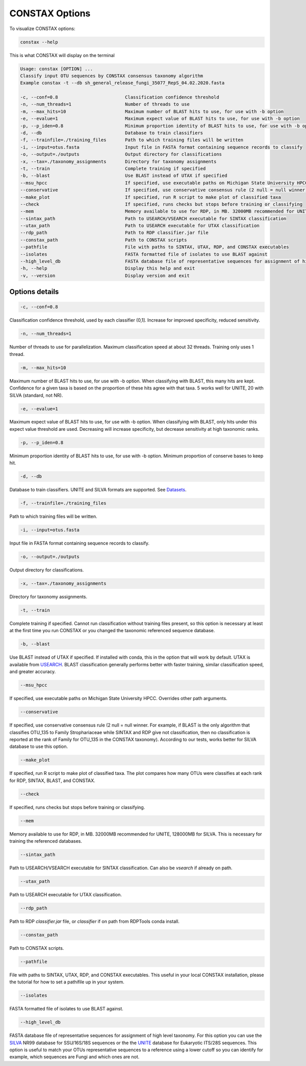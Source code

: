 CONSTAX Options
===============

To visualize CONSTAX options:

.. code-block:: default

   constax --help

This is what CONSTAX will display on the terminal

.. code-block:: text

   Usage: constax [OPTION] ...
   Classify input OTU sequences by CONSTAX consensus taxonomy algorithm
   Example constax -t --db sh_general_release_fungi_35077_RepS_04.02.2020.fasta

   -c, --conf=0.8                         Classification confidence threshold
   -n, --num_threads=1                    Number of threads to use
   -m, --max_hits=10                      Maximum number of BLAST hits to use, for use with -b option
   -e, --evalue=1                         Maximum expect value of BLAST hits to use, for use with -b option
   -p, --p_iden=0.8                       Minimum proportion identity of BLAST hits to use, for use with -b option
   -d, --db                               Database to train classifiers
   -f, --trainfile=./training_files       Path to which training files will be written
   -i, --input=otus.fasta                 Input file in FASTA format containing sequence records to classify
   -o, --output=./outputs                 Output directory for classifications
   -x, --tax=./taxonomy_assignments       Directory for taxonomy assignments
   -t, --train                            Complete training if specified
   -b, --blast                            Use BLAST instead of UTAX if specified
   --msu_hpcc                             If specified, use executable paths on Michigan State University HPCC. Overrides other path arguments
   --conservative                         If specified, use conservative consensus rule (2 null = null winner)
   --make_plot                            If specified, run R script to make plot of classified taxa
   --check                                If specified, runs checks but stops before training or classifying
   --mem                                  Memory available to use for RDP, in MB. 32000MB recommended for UNITE, 128000MB for SILVA
   --sintax_path                          Path to USEARCH/VSEARCH executable for SINTAX classification
   --utax_path                            Path to USEARCH executable for UTAX classification
   --rdp_path                             Path to RDP classifier.jar file
   --constax_path                         Path to CONSTAX scripts
   --pathfile                             File with paths to SINTAX, UTAX, RDP, and CONSTAX executables
   --isolates                             FASTA formatted file of isolates to use BLAST against
   --high_level_db                        FASTA database file of representative sequences for assignment of high level taxonomy
   -h, --help                             Display this help and exit
   -v, --version                          Display version and exit


Options details
^^^^^^^^^^^^^^^

.. code-block:: default

   -c, --conf=0.8

Classification confidence threshold, used by each classifier (0,1]. Increase for improved specificity, reduced sensitivity.

.. code-block:: default

   -n, --num_threads=1

Number of threads to use for parallelization. Maximum classification speed at about 32 threads. Training only uses 1 thread.

.. code-block:: default

   -m, --max_hits=10

Maximum number of BLAST hits to use, for use with -b option. When classifying with BLAST, this many hits are kept. Confidence for a given taxa is based on the proportion of these hits agree with that taxa. 5 works well for UNITE, 20 with SILVA (standard, not NR).

.. code-block:: default

   -e, --evalue=1

Maximum expect value of BLAST hits to use, for use with -b option. When classifying with BLAST, only hits under this expect value threshold are used. Decreasing will increase specificity, but decrease sensitivity at high taxonomic ranks.

.. code-block:: default

   -p, --p_iden=0.8

Minimum proportion identity of BLAST hits to use, for use with -b option. Minimum proportion of conserve bases to keep hit.

.. code-block:: default

   -d, --db

Database to train classifiers. UNITE and SILVA formats are supported. See `Datasets <https://github.com/liberjul/CONSTAXv2#datasets>`_.

.. code-block:: default

   -f, --trainfile=./training_files
                    
Path to which training files will be written.

.. code-block:: default

   -i, --input=otus.fasta

Input file in FASTA format containing sequence records to classify.

.. code-block:: default

   -o, --output=./outputs

Output directory for classifications.

.. code-block:: default

   -x, --tax=./taxonomy_assignments

Directory for taxonomy assignments.

.. code-block:: default
   
   -t, --train

Complete training if specified. Cannot run classification without training files present, so this option is necessary at least at the first time you run CONSTAX or you changed the taxonomic referenced sequence database.

.. code-block:: default

   -b, --blast

Use BLAST instead of UTAX if specified. If installed with conda, this in the option that will work by default. UTAX is available from `USEARCH <https://www.drive5.com/usearch/download.html>`_. BLAST classification generally performs better with faster training, similar classification speed, and greater accuracy.

.. code-block:: default

   --msu_hpcc

If specified, use executable paths on Michigan State University HPCC. Overrides other path arguments.

.. code-block:: default

   --conservative

If specified, use conservative consensus rule (2 null = null winner. For example, if BLAST is the only algorithm that classifies OTU_135 to Family Strophariaceae while SINTAX and RDP give not classification, then no classification is reported at the rank of Family for OTU_135 in the CONSTAX taxonomy). According to our tests, works better for SILVA database to use this option.

.. code-block:: default

   --make_plot

If specified, run R script to make plot of classified taxa. The plot compares how many OTUs were classifies at each rank for RDP, SINTAX, BLAST, and CONSTAX.

.. code-block:: default

   --check

If specified, runs checks but stops before training or classifying.

.. code-block:: default
   
   --mem

Memory available to use for RDP, in MB. 32000MB recommended for UNITE, 128000MB for SILVA. This is necessary for training the referenced databases.

.. code-block:: default

   --sintax_path

Path to USEARCH/VSEARCH executable for SINTAX classification. Can also be `vsearch` if already on path.

.. code-block:: default

   --utax_path

Path to USEARCH executable for UTAX classification.

.. code-block:: default

   --rdp_path

Path to RDP `classifier.jar` file, or `classifier` if on path from RDPTools conda install.

.. code-block:: default

   --constax_path

Path to CONSTAX scripts.

.. code-block:: default

   --pathfile

File with paths to SINTAX, UTAX, RDP, and CONSTAX executables. This useful in your local CONSTAX installation, please the tutorial for how to set a pathifile up in your system.

.. code-block:: default

   --isolates

FASTA formatted file of isolates to use BLAST against.

.. code-block:: default

   --high_level_db

FASTA database file of representative sequences for assignment of high level taxonomy. For this option you can use the `SILVA <https://www.arb-silva.de/no_cache/download/archive/release_138/Exports/>`_ NR99 database for SSU/16S/18S sequences or the the `UNITE <https://plutof.ut.ee/#/doi/10.15156/BIO/786370>`_ database for Eukaryotic ITS/28S sequences. This option is useful to match your OTUs representative sequences to a reference using a lower cutoff so you can identify for example, which sequences are Fungi and which ones are not.
